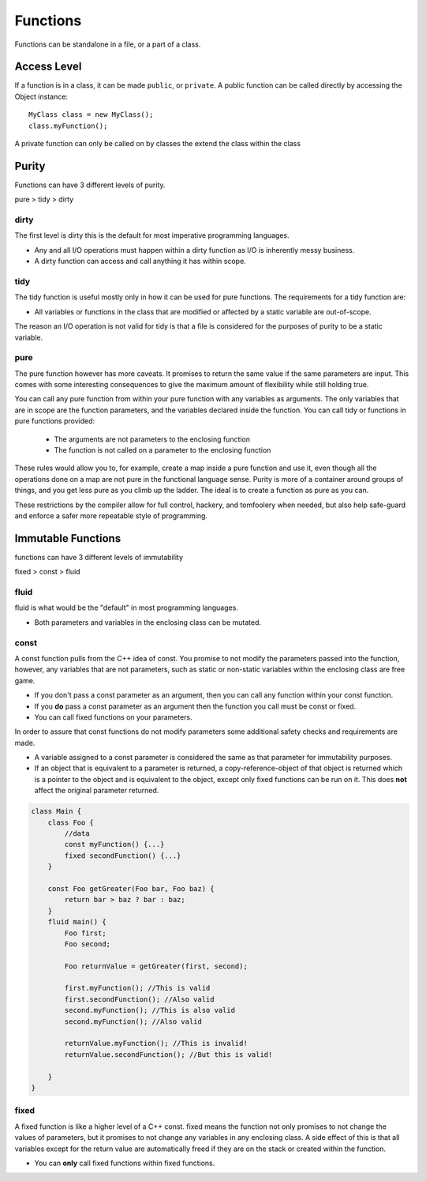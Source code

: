 =========
Functions
=========

Functions can be standalone in a file, or a part of a class.

Access Level
------------

If a function is in a class, it can be made ``public``, or ``private``.
A public function can be called directly by accessing the Object instance::

    MyClass class = new MyClass();
    class.myFunction();

A private function can only be called on by classes the extend the class within the class


Purity
------

Functions can have 3 different levels of purity.

pure > tidy > dirty



dirty
=====

The first level is dirty this is the default for most imperative programming languages.

* Any and all I/O operations must happen within a dirty function as I/O is inherently messy business.
* A dirty function can access and call anything it has within scope.


tidy
====

The tidy function is useful mostly only in how it can be used for pure functions. The requirements for a tidy function are:

* All variables or functions in the class that are modified or affected by a static variable are out-of-scope.

The reason an I/O operation is not valid for tidy is that a file is considered for the purposes of purity to be a static variable.





pure
====

The pure function however has more caveats. It promises to return the same value if the same parameters are input.
This comes with some interesting consequences to give the maximum amount of flexibility while still holding true.


You can call any pure function from within your pure function with any variables as arguments.
The only variables that are in scope are the function parameters, and the variables declared inside the function.
You can call tidy or functions in pure functions provided:

    * The arguments are not parameters to the enclosing function
    * The function is not called on a parameter to the enclosing function


These rules would allow you to, for example, create a map inside a pure function and use it, even though all the operations done on a map are not pure in the
functional language sense. Purity is more of a container around groups of things, and you get less pure as you climb up the ladder.
The ideal is to create a function as pure as you can.

These restrictions by the compiler allow for full control, hackery, and tomfoolery when needed, but also help safe-guard and enforce
a safer more repeatable style of programming.



Immutable Functions
-------------------

functions can have 3 different levels of immutability

fixed > const > fluid

fluid
=====

fluid is what would be the "default" in most programming languages.

* Both parameters and variables in the enclosing class can be mutated.

const
=====

A const function pulls from the C++ idea of const.
You promise to not modify the parameters passed into the function, however, any variables that are not parameters,
such as static or non-static variables within the enclosing class are free game.

* If you don't pass a const parameter as an argument, then you can call any function within your const function.
* If you **do** pass a const parameter as an argument then the function you call must be const or fixed.
* You can call fixed functions on your parameters.

In order to assure that const functions do not modify parameters some additional safety checks and requirements are made.

* A variable assigned to a const parameter is considered the same as that parameter for immutability purposes.
* If an object that is equivalent to a parameter is returned, a copy-reference-object of that object is returned which is a pointer to the object and is equivalent to the object, except only fixed functions can be run on it. This does **not** affect the original parameter returned.

.. code-block::

    class Main {
        class Foo {
            //data
            const myFunction() {...}
            fixed secondFunction() {...}
        }

        const Foo getGreater(Foo bar, Foo baz) {
            return bar > baz ? bar : baz;
        }
        fluid main() {
            Foo first;
            Foo second;

            Foo returnValue = getGreater(first, second);

            first.myFunction(); //This is valid
            first.secondFunction(); //Also valid
            second.myFunction(); //This is also valid
            second.myFunction(); //Also valid

            returnValue.myFunction(); //This is invalid!
            returnValue.secondFunction(); //But this is valid!

        }
    }


fixed
=====

A fixed function is like a higher level of a C++ const. fixed means the function not only promises to not change the values of parameters,
but it promises to not change any variables in any enclosing class. A side effect of this is that all variables except for the return value are automatically freed if
they are on the stack or created within the function.

* You can **only** call fixed functions within fixed functions.